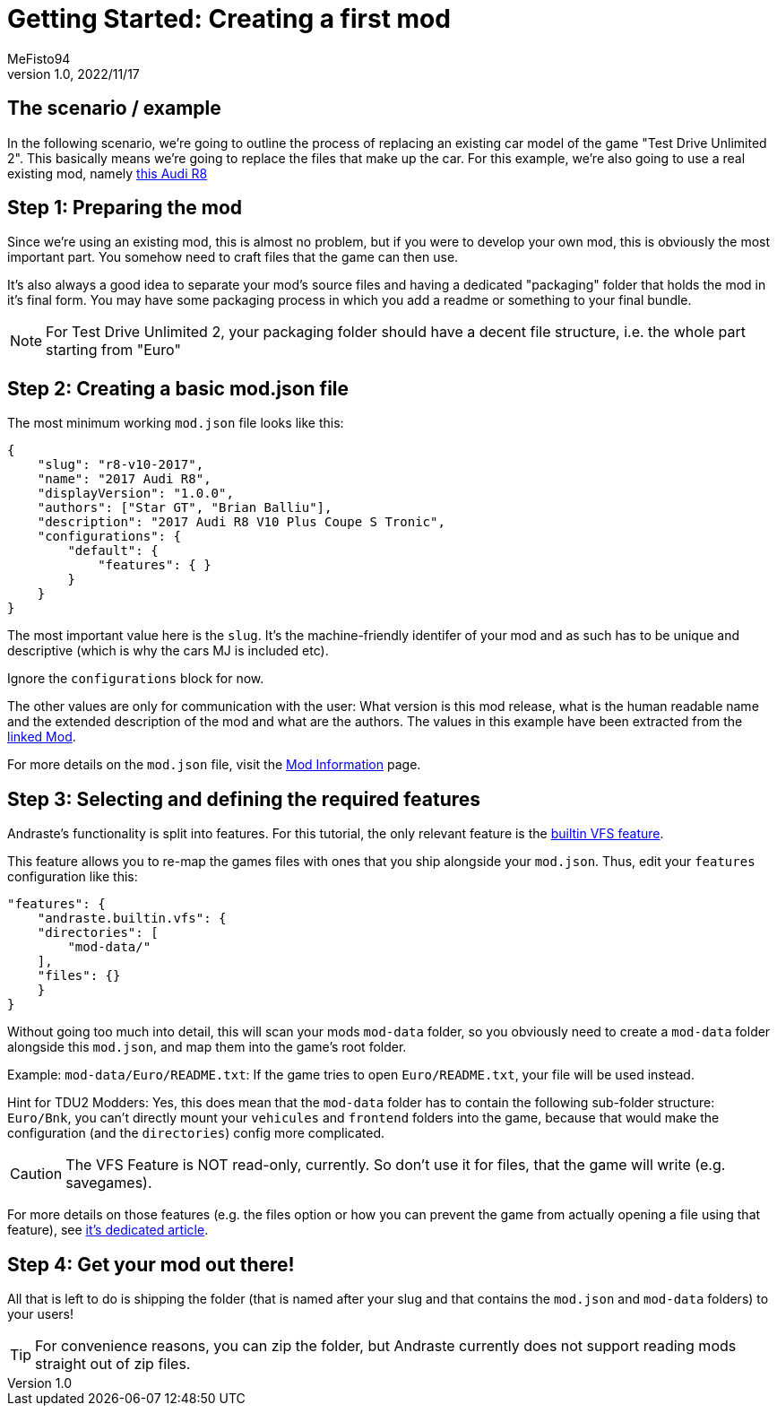 = Getting Started: Creating a first mod
:author: MeFisto94
:revnumber: 1.0
:revdate: 2022/11/17

== The scenario / example
In the following scenario, we're going to outline the process of replacing an
existing car model of the game "Test Drive Unlimited 2".
This basically means we're going to replace the files that make up the car.
For this example, we're also going to use a real existing mod, namely
https://turboduck.net/files/file/321-2017-audi-r8-v10-plus-coupe-s-tronic/[this Audi R8]

== Step 1: Preparing the mod
Since we're using an existing mod, this is almost no problem, but if you were to
develop your own mod, this is obviously the most important part. You somehow
need to craft files that the game can then use.

It's also always a good idea to separate your mod's source files and having a
dedicated "packaging" folder that holds the mod in it's final form. You may have
some packaging process in which you add a readme or something to your final
bundle.

NOTE: For Test Drive Unlimited 2, your packaging folder should have a decent
file structure, i.e. the whole part starting from "Euro"

== Step 2: Creating a basic mod.json file
The most minimum working `mod.json` file looks like this:
```
{
    "slug": "r8-v10-2017",
    "name": "2017 Audi R8",
    "displayVersion": "1.0.0",
    "authors": ["Star GT", "Brian Balliu"],
    "description": "2017 Audi R8 V10 Plus Coupe S Tronic",
    "configurations": {
        "default": {
            "features": { }
        }
    }
}
```
The most important value here is the `slug`. It's the machine-friendly identifer
of your mod and as such has to be unique and descriptive (which is why the cars
MJ is included etc).

Ignore the `configurations` block for now.

The other values are only for communication with the user: What version is this
mod release, what is the human readable name and the extended description of
the mod and what are the authors.
The values in this example have been extracted from the https://turboduck.net/files/file/321-2017-audi-r8-v10-plus-coupe-s-tronic/[linked Mod].

For more details on the `mod.json` file, visit the
xref:mod-information.adoc[Mod Information] page.


== Step 3: Selecting and defining the required features
Andraste's functionality is split into features.
For this tutorial, the only relevant feature is the
xref:features/builtin/vfs.adoc[builtin VFS feature].

This feature allows you to re-map the games files with ones that you ship
alongside your `mod.json`. Thus, edit your `features` configuration like this:

```
"features": {
    "andraste.builtin.vfs": {
    "directories": [
        "mod-data/"
    ],
    "files": {}
    }
}
```

Without going too much into detail, this will scan your mods `mod-data` folder,
so you obviously need to create a `mod-data` folder alongside this `mod.json`,
and map them into the game's root folder.

Example: `mod-data/Euro/README.txt`: If the game tries to open `Euro/README.txt`,
your file will be used instead.

Hint for TDU2 Modders: Yes, this does mean that the `mod-data` folder has to
contain the following sub-folder structure: `Euro/Bnk`, you can't directly mount
your `vehicules` and `frontend` folders into the game, because that would make
the configuration (and the `directories`) config more complicated.

CAUTION: The VFS Feature is NOT read-only, currently. So don't use it for files,
that the game will write (e.g. savegames).

For more details on those features (e.g. the files option or how you can prevent
the game from actually opening a file using that feature), see
xref:features/builtin/vfs.adoc[it's dedicated article].

== Step 4: Get your mod out there!
All that is left to do is shipping the folder (that is named after your slug and
that contains the `mod.json` and `mod-data` folders) to your users!

TIP: For convenience reasons, you can zip the folder, but Andraste currently does not
support reading mods straight out of zip files.

